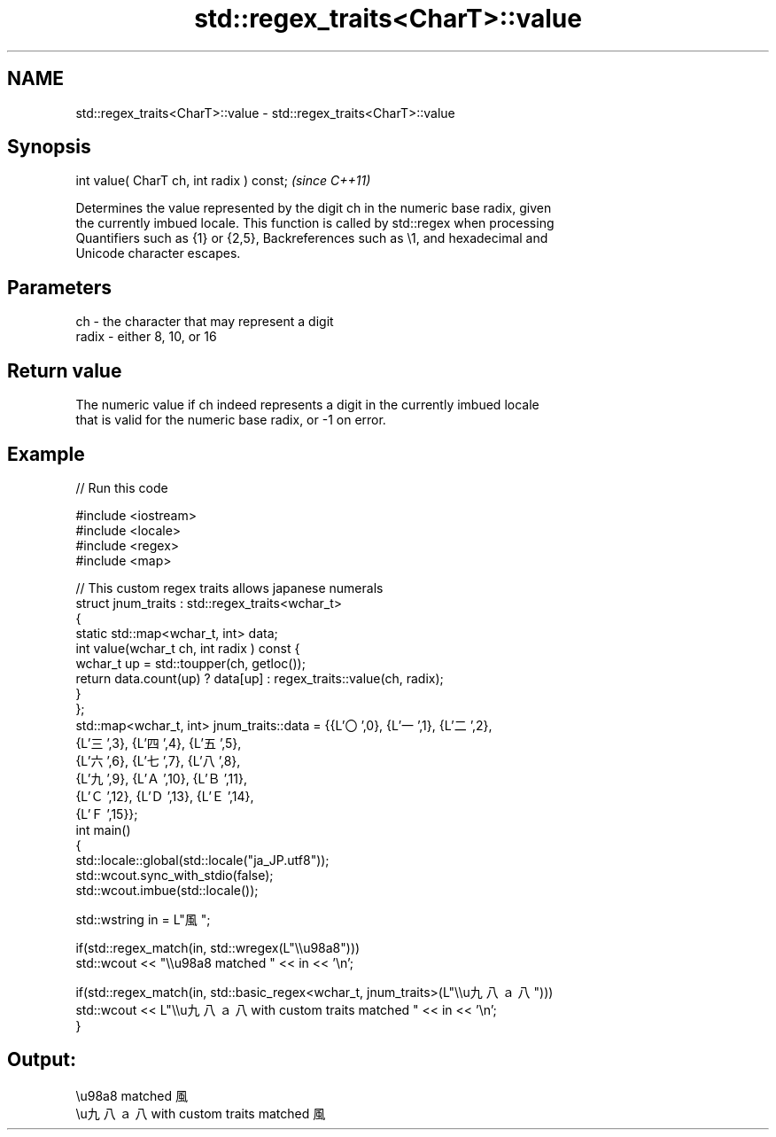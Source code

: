 .TH std::regex_traits<CharT>::value 3 "2019.08.27" "http://cppreference.com" "C++ Standard Libary"
.SH NAME
std::regex_traits<CharT>::value \- std::regex_traits<CharT>::value

.SH Synopsis
   int value( CharT ch, int radix ) const;  \fI(since C++11)\fP

   Determines the value represented by the digit ch in the numeric base radix, given
   the currently imbued locale. This function is called by std::regex when processing
   Quantifiers such as {1} or {2,5}, Backreferences such as \\1, and hexadecimal and
   Unicode character escapes.

.SH Parameters

   ch    - the character that may represent a digit
   radix - either 8, 10, or 16

.SH Return value

   The numeric value if ch indeed represents a digit in the currently imbued locale
   that is valid for the numeric base radix, or -1 on error.

.SH Example

   
// Run this code

 #include <iostream>
 #include <locale>
 #include <regex>
 #include <map>

 // This custom regex traits allows japanese numerals
 struct jnum_traits : std::regex_traits<wchar_t>
 {
     static std::map<wchar_t, int> data;
     int value(wchar_t ch, int radix ) const {
         wchar_t up = std::toupper(ch, getloc());
         return data.count(up) ? data[up] : regex_traits::value(ch, radix);
     }
 };
 std::map<wchar_t, int> jnum_traits::data = {{L'〇',0}, {L'一',1}, {L'二',2},
                                             {L'三',3}, {L'四',4}, {L'五',5},
                                             {L'六',6}, {L'七',7}, {L'八',8},
                                             {L'九',9}, {L'Ａ',10}, {L'Ｂ',11},
                                             {L'Ｃ',12}, {L'Ｄ',13}, {L'Ｅ',14},
                                             {L'Ｆ',15}};
 int main()
 {
     std::locale::global(std::locale("ja_JP.utf8"));
     std::wcout.sync_with_stdio(false);
     std::wcout.imbue(std::locale());

     std::wstring in = L"風";

     if(std::regex_match(in, std::wregex(L"\\\\u98a8")))
         std::wcout << "\\\\u98a8 matched " << in << '\\n';

     if(std::regex_match(in, std::basic_regex<wchar_t, jnum_traits>(L"\\\\u九八ａ八")))
         std::wcout << L"\\\\u九八ａ八 with custom traits matched " << in << '\\n';
 }

.SH Output:

 \\u98a8 matched 風
 \\u九八ａ八 with custom traits matched 風
